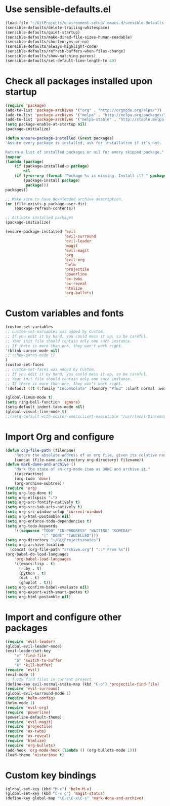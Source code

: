 * Use sensible-defaults.el
#+BEGIN_SRC emacs-lisp
    (load-file "~/GitProjects/environment-setup/.emacs.d/sensible-defaults.el")
    (sensible-defaults/delete-trailing-whitespace)
    (sensible-defaults/quiet-startup)
    (sensible-defaults/make-dired-file-sizes-human-readable)
    (sensible-defaults/shorten-yes-or-no)
    (sensible-defaults/always-highlight-code)
    (sensible-defaults/refresh-buffers-when-files-change)
    (sensible-defaults/show-matching-parens)
    (sensible-defaults/set-default-line-length-to 80)
#+END_SRC
* Check all packages installed upon startup
#+BEGIN_SRC emacs-lisp
    (require 'package)
    (add-to-list 'package-archives '("org" . "http://orgmode.org/elpa/"))
    (add-to-list 'package-archives '("melpa" . "http://melpa.org/packages/"))
    (add-to-list 'package-archives '("melpa-stable" . "http://stable.melpa.org/packages/"))
    (setq package-enable-at-startup nil)
    (package-initialize)

    (defun ensure-package-installed (&rest packages)
    "Assure every package is installed, ask for installation if it’s not.

    Return a list of installed packages or nil for every skipped package."
    (mapcar
    (lambda (package)
        (if (package-installed-p package)
            nil
        (if (y-or-n-p (format "Package %s is missing. Install it? " package))
            (package-install package)
             package)))
    packages))

    ;; Make sure to have downloaded archive description.
    (or (file-exists-p package-user-dir)
        (package-refresh-contents))

    ;; Activate installed packages
    (package-initialize)

    (ensure-package-installed 'evil
                              'evil-surround
                              'evil-leader
                              'magit
                              'evil-magit
                              'org
                              'evil-org
                              'helm
                              'projectile
                              'powerline
                              'ox-twbs
                              'ox-reveal
                              'htmlize
                              'org-bullets)
#+END_SRC
* Custom variables and fonts
#+BEGIN_SRC emacs-lisp
    (custom-set-variables
    ;; custom-set-variables was added by Custom.
    ;; If you edit it by hand, you could mess it up, so be careful.
    ;; Your init file should contain only one such instance.
    ;; If there is more than one, they won't work right.
    '(blink-cursor-mode nil)
    ;;'(show-paren-mode t)
    )
    (custom-set-faces
    ;; custom-set-faces was added by Custom.
    ;; If you edit it by hand, you could mess it up, so be careful.
    ;; Your init file should contain only one such instance.
    ;; If there is more than one, they won't work right.
    '(default ((t (:family "Inconsolata" :foundry "PfEd" :slant normal :weight normal :height 170 :width normal)))))

    (global-linum-mode t)
    (setq ring-bell-function 'ignore)
    (setq-default indent-tabs-mode nil)
    (global-visual-line-mode t)
    ;;(setq-default with-editor-emacsclient-executable "/usr/local/bin/emacsclient")
#+END_SRC
* Import Org and configure
#+BEGIN_SRC emacs-lisp
    (defun org-file-path (filename)
        "Return the absolute address of an org file, given its relative name."
        (concat (file-name-as-directory org-directory) filename))
    (defun mark-done-and-archive ()
        "Mark the state of an org-mode item as DONE and archive it."
        (interactive)
        (org-todo 'done)
        (org-archive-subtree))
    (require 'org)
    (setq org-log-done t)
    (setq org-ellipsis "⤵")
    (setq org-src-fontify-natively t)
    (setq org-src-tab-acts-natively t)
    (setq org-src-window-setup 'current-window)
    (setq org-html-postamble nil)
    (setq org-enforce-todo-dependencies t)
    (setq org-todo-keywords
        '((sequence "TODO" "IN-PROGRESS" "WAITING" "SOMEDAY"
                    "|" "DONE" "CANCELLED")))
    (setq org-directory "~/GitProjects/notes")
    (setq org-archive-location
      (concat (org-file-path "archive.org") "::* From %s"))
    (org-babel-do-load-languages
        'org-babel-load-languages
        '((emacs-lisp . t)
          (ruby . t)
          (python . t)
          (dot . t)
          (gnuplot . t)))
    (setq org-confirm-babel-evaluate nil)
    (setq org-export-with-smart-quotes t)
    (setq org-html-postamble nil)
#+END_SRC
* Import and configure other packages
#+BEGIN_SRC emacs-lisp
    (require 'evil-leader)
    (global-evil-leader-mode)
    (evil-leader/set-key
        "e" 'find-file
        "b" 'switch-to-buffer
        "k" 'kill-buffer)
    (require 'evil)
    (evil-mode 1)
    ;; fuzzy find files in current project
    (define-key evil-normal-state-map (kbd "C-p") 'projectile-find-file)
    (require 'evil-surround)
    (global-evil-surround-mode 1)
    (require 'helm-config)
    (helm-mode 1)
    (require 'evil-org)
    (require 'powerline)
    (powerline-default-theme)
    (require 'evil-magit)
    (require 'projectile)
    (require 'ox-twbs)
    (require 'ox-reveal)
    (require 'htmlize)
    (require 'org-bullets)
    (add-hook 'org-mode-hook (lambda () (org-bullets-mode 1)))
    (load-theme 'misterioso t)
#+END_SRC
* Custom key bindings
#+BEGIN_SRC emacs-lisp
    (global-set-key (kbd "M-x") 'helm-M-x)
    (global-set-key (kbd "C-x g") 'magit-status)
    (define-key global-map "\C-c\C-x\C-s" 'mark-done-and-archive)
#+END_SRC
